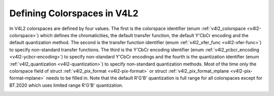 .. -*- coding: utf-8; mode: rst -*-

============================
Defining Colorspaces in V4L2
============================

In V4L2 colorspaces are defined by four values. The first is the
colorspace identifier (enum :ref:`v4l2_colorspace <v4l2-colorspace>`)
which defines the chromaticities, the default transfer function, the
default Y'CbCr encoding and the default quantization method. The second
is the transfer function identifier (enum
:ref:`v4l2_xfer_func <v4l2-xfer-func>`) to specify non-standard
transfer functions. The third is the Y'CbCr encoding identifier (enum
:ref:`v4l2_ycbcr_encoding <v4l2-ycbcr-encoding>`) to specify
non-standard Y'CbCr encodings and the fourth is the quantization
identifier (enum :ref:`v4l2_quantization <v4l2-quantization>`) to
specify non-standard quantization methods. Most of the time only the
colorspace field of struct :ref:`v4l2_pix_format <v4l2-pix-format>`
or struct :ref:`v4l2_pix_format_mplane <v4l2-pix-format-mplane>`
needs to be filled in. Note that the default R'G'B' quantization is full
range for all colorspaces except for BT.2020 which uses limited range
R'G'B' quantization.


.. _v4l2-colorspace:

.. flat-table:: V4L2 Colorspaces
    :header-rows:  1
    :stub-columns: 0


    -  .. row 1

       -  Identifier

       -  Details

    -  .. row 2

       -  ``V4L2_COLORSPACE_DEFAULT``

       -  The default colorspace. This can be used by applications to let
          the driver fill in the colorspace.

    -  .. row 3

       -  ``V4L2_COLORSPACE_SMPTE170M``

       -  See :ref:`col-smpte-170m`.

    -  .. row 4

       -  ``V4L2_COLORSPACE_REC709``

       -  See :ref:`col-rec709`.

    -  .. row 5

       -  ``V4L2_COLORSPACE_SRGB``

       -  See :ref:`col-srgb`.

    -  .. row 6

       -  ``V4L2_COLORSPACE_ADOBERGB``

       -  See :ref:`col-adobergb`.

    -  .. row 7

       -  ``V4L2_COLORSPACE_BT2020``

       -  See :ref:`col-bt2020`.

    -  .. row 8

       -  ``V4L2_COLORSPACE_DCI_P3``

       -  See :ref:`col-dcip3`.

    -  .. row 9

       -  ``V4L2_COLORSPACE_SMPTE240M``

       -  See :ref:`col-smpte-240m`.

    -  .. row 10

       -  ``V4L2_COLORSPACE_470_SYSTEM_M``

       -  See :ref:`col-sysm`.

    -  .. row 11

       -  ``V4L2_COLORSPACE_470_SYSTEM_BG``

       -  See :ref:`col-sysbg`.

    -  .. row 12

       -  ``V4L2_COLORSPACE_JPEG``

       -  See :ref:`col-jpeg`.

    -  .. row 13

       -  ``V4L2_COLORSPACE_RAW``

       -  The raw colorspace. This is used for raw image capture where the
          image is minimally processed and is using the internal colorspace
          of the device. The software that processes an image using this
          'colorspace' will have to know the internals of the capture
          device.



.. _v4l2-xfer-func:

.. flat-table:: V4L2 Transfer Function
    :header-rows:  1
    :stub-columns: 0


    -  .. row 1

       -  Identifier

       -  Details

    -  .. row 2

       -  ``V4L2_XFER_FUNC_DEFAULT``

       -  Use the default transfer function as defined by the colorspace.

    -  .. row 3

       -  ``V4L2_XFER_FUNC_709``

       -  Use the Rec. 709 transfer function.

    -  .. row 4

       -  ``V4L2_XFER_FUNC_SRGB``

       -  Use the sRGB transfer function.

    -  .. row 5

       -  ``V4L2_XFER_FUNC_ADOBERGB``

       -  Use the AdobeRGB transfer function.

    -  .. row 6

       -  ``V4L2_XFER_FUNC_SMPTE240M``

       -  Use the SMPTE 240M transfer function.

    -  .. row 7

       -  ``V4L2_XFER_FUNC_NONE``

       -  Do not use a transfer function (i.e. use linear RGB values).

    -  .. row 8

       -  ``V4L2_XFER_FUNC_DCI_P3``

       -  Use the DCI-P3 transfer function.

    -  .. row 9

       -  ``V4L2_XFER_FUNC_SMPTE2084``

       -  Use the SMPTE 2084 transfer function.



.. _v4l2-ycbcr-encoding:

.. flat-table:: V4L2 Y'CbCr Encodings
    :header-rows:  1
    :stub-columns: 0


    -  .. row 1

       -  Identifier

       -  Details

    -  .. row 2

       -  ``V4L2_YCBCR_ENC_DEFAULT``

       -  Use the default Y'CbCr encoding as defined by the colorspace.

    -  .. row 3

       -  ``V4L2_YCBCR_ENC_601``

       -  Use the BT.601 Y'CbCr encoding.

    -  .. row 4

       -  ``V4L2_YCBCR_ENC_709``

       -  Use the Rec. 709 Y'CbCr encoding.

    -  .. row 5

       -  ``V4L2_YCBCR_ENC_XV601``

       -  Use the extended gamut xvYCC BT.601 encoding.

    -  .. row 6

       -  ``V4L2_YCBCR_ENC_XV709``

       -  Use the extended gamut xvYCC Rec. 709 encoding.

    -  .. row 7

       -  ``V4L2_YCBCR_ENC_SYCC``

       -  Use the extended gamut sYCC encoding.

    -  .. row 8

       -  ``V4L2_YCBCR_ENC_BT2020``

       -  Use the default non-constant luminance BT.2020 Y'CbCr encoding.

    -  .. row 9

       -  ``V4L2_YCBCR_ENC_BT2020_CONST_LUM``

       -  Use the constant luminance BT.2020 Yc'CbcCrc encoding.



.. _v4l2-quantization:

.. flat-table:: V4L2 Quantization Methods
    :header-rows:  1
    :stub-columns: 0


    -  .. row 1

       -  Identifier

       -  Details

    -  .. row 2

       -  ``V4L2_QUANTIZATION_DEFAULT``

       -  Use the default quantization encoding as defined by the
          colorspace. This is always full range for R'G'B' (except for the
          BT.2020 colorspace) and usually limited range for Y'CbCr.

    -  .. row 3

       -  ``V4L2_QUANTIZATION_FULL_RANGE``

       -  Use the full range quantization encoding. I.e. the range [0…1] is
          mapped to [0…255] (with possible clipping to [1…254] to avoid the
          0x00 and 0xff values). Cb and Cr are mapped from [-0.5…0.5] to
          [0…255] (with possible clipping to [1…254] to avoid the 0x00 and
          0xff values).

    -  .. row 4

       -  ``V4L2_QUANTIZATION_LIM_RANGE``

       -  Use the limited range quantization encoding. I.e. the range [0…1]
          is mapped to [16…235]. Cb and Cr are mapped from [-0.5…0.5] to
          [16…240].




.. ------------------------------------------------------------------------------
.. This file was automatically converted from DocBook-XML with the dbxml
.. library (https://github.com/return42/sphkerneldoc). The origin XML comes
.. from the linux kernel, refer to:
..
.. * https://github.com/torvalds/linux/tree/master/Documentation/DocBook
.. ------------------------------------------------------------------------------
